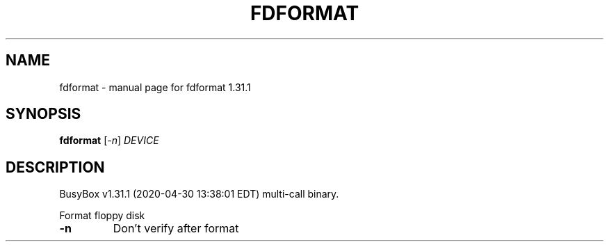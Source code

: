 .\" DO NOT MODIFY THIS FILE!  It was generated by help2man 1.47.8.
.TH FDFORMAT "1" "April 2020" "Fidelix 1.0" "User Commands"
.SH NAME
fdformat \- manual page for fdformat 1.31.1
.SH SYNOPSIS
.B fdformat
[\fI\,-n\/\fR] \fI\,DEVICE\/\fR
.SH DESCRIPTION
BusyBox v1.31.1 (2020\-04\-30 13:38:01 EDT) multi\-call binary.
.PP
Format floppy disk
.TP
\fB\-n\fR
Don't verify after format
